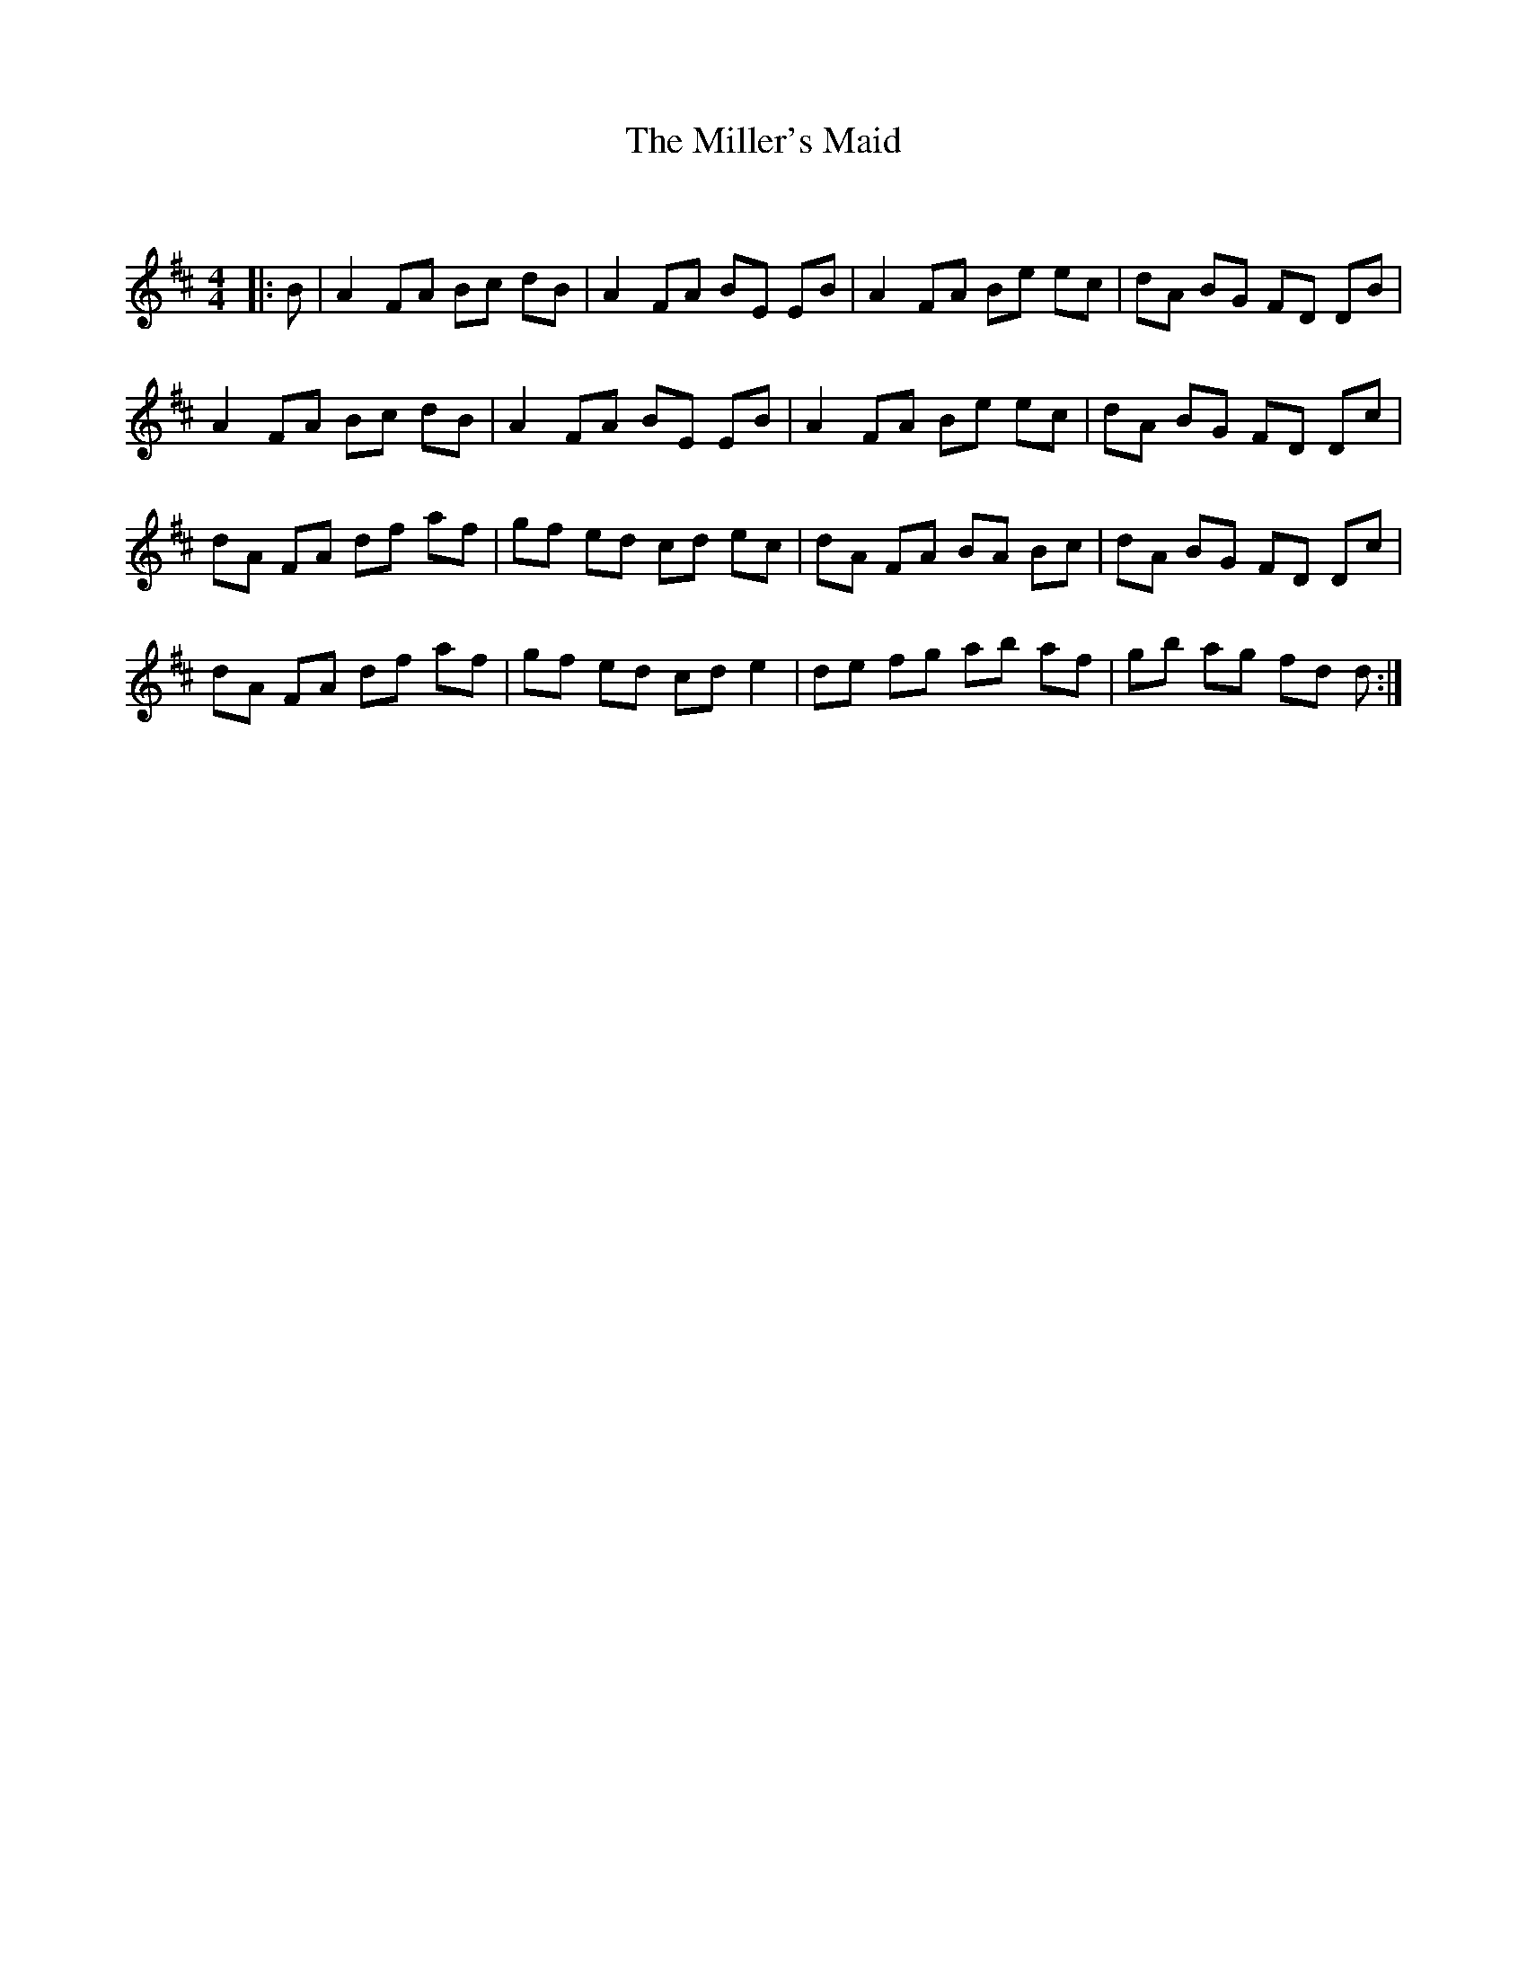 X:1
T: The Miller's Maid
C:
R:Reel
Q: 232
K:D
M:4/4
L:1/8
|:B|A2 FA Bc dB|A2 FA BE EB|A2 FA Be ec|dA BG FD DB|
A2 FA Bc dB|A2 FA BE EB|A2 FA Be ec|dA BG FD Dc|
dA FA df af|gf ed cd ec|dA FA BA Bc|dA BG FD Dc|
dA FA df af|gf ed cd e2|de fg ab af|gb ag fd d:|
